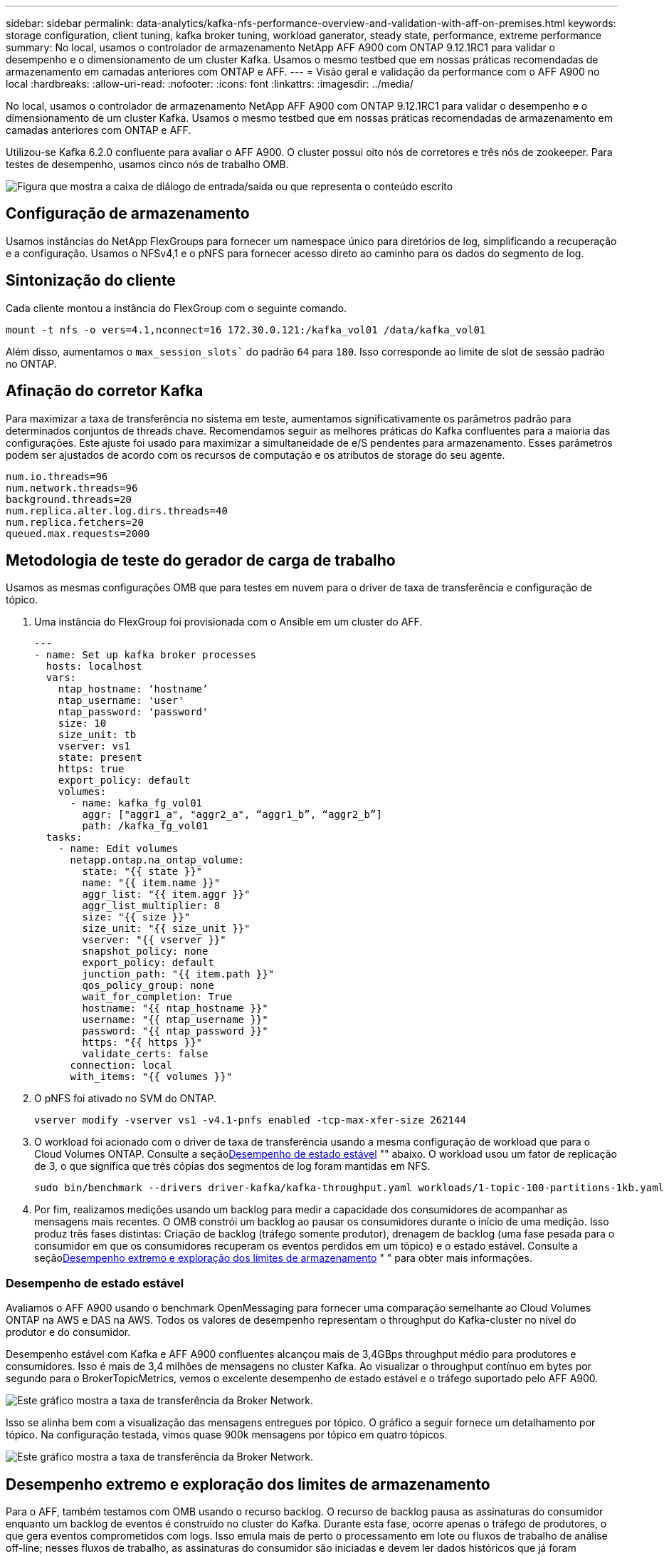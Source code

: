 ---
sidebar: sidebar 
permalink: data-analytics/kafka-nfs-performance-overview-and-validation-with-aff-on-premises.html 
keywords: storage configuration, client tuning, kafka broker tuning, workload ganerator, steady state, performance, extreme performance 
summary: No local, usamos o controlador de armazenamento NetApp AFF A900 com ONTAP 9.12.1RC1 para validar o desempenho e o dimensionamento de um cluster Kafka. Usamos o mesmo testbed que em nossas práticas recomendadas de armazenamento em camadas anteriores com ONTAP e AFF. 
---
= Visão geral e validação da performance com o AFF A900 no local
:hardbreaks:
:allow-uri-read: 
:nofooter: 
:icons: font
:linkattrs: 
:imagesdir: ../media/


[role="lead"]
No local, usamos o controlador de armazenamento NetApp AFF A900 com ONTAP 9.12.1RC1 para validar o desempenho e o dimensionamento de um cluster Kafka. Usamos o mesmo testbed que em nossas práticas recomendadas de armazenamento em camadas anteriores com ONTAP e AFF.

Utilizou-se Kafka 6.2.0 confluente para avaliar o AFF A900. O cluster possui oito nós de corretores e três nós de zookeeper. Para testes de desempenho, usamos cinco nós de trabalho OMB.

image:kafka-nfs-image32.png["Figura que mostra a caixa de diálogo de entrada/saída ou que representa o conteúdo escrito"]



== Configuração de armazenamento

Usamos instâncias do NetApp FlexGroups para fornecer um namespace único para diretórios de log, simplificando a recuperação e a configuração. Usamos o NFSv4,1 e o pNFS para fornecer acesso direto ao caminho para os dados do segmento de log.



== Sintonização do cliente

Cada cliente montou a instância do FlexGroup com o seguinte comando.

....
mount -t nfs -o vers=4.1,nconnect=16 172.30.0.121:/kafka_vol01 /data/kafka_vol01
....
Além disso, aumentamos o `max_session_slots`` do padrão `64` para `180`. Isso corresponde ao limite de slot de sessão padrão no ONTAP.



== Afinação do corretor Kafka

Para maximizar a taxa de transferência no sistema em teste, aumentamos significativamente os parâmetros padrão para determinados conjuntos de threads chave. Recomendamos seguir as melhores práticas do Kafka confluentes para a maioria das configurações. Este ajuste foi usado para maximizar a simultaneidade de e/S pendentes para armazenamento. Esses parâmetros podem ser ajustados de acordo com os recursos de computação e os atributos de storage do seu agente.

....
num.io.threads=96
num.network.threads=96
background.threads=20
num.replica.alter.log.dirs.threads=40
num.replica.fetchers=20
queued.max.requests=2000
....


== Metodologia de teste do gerador de carga de trabalho

Usamos as mesmas configurações OMB que para testes em nuvem para o driver de taxa de transferência e configuração de tópico.

. Uma instância do FlexGroup foi provisionada com o Ansible em um cluster do AFF.
+
....
---
- name: Set up kafka broker processes
  hosts: localhost
  vars:
    ntap_hostname: ‘hostname’
    ntap_username: 'user'
    ntap_password: 'password'
    size: 10
    size_unit: tb
    vserver: vs1
    state: present
    https: true
    export_policy: default
    volumes:
      - name: kafka_fg_vol01
        aggr: ["aggr1_a", "aggr2_a", “aggr1_b”, “aggr2_b”]
        path: /kafka_fg_vol01
  tasks:
    - name: Edit volumes
      netapp.ontap.na_ontap_volume:
        state: "{{ state }}"
        name: "{{ item.name }}"
        aggr_list: "{{ item.aggr }}"
        aggr_list_multiplier: 8
        size: "{{ size }}"
        size_unit: "{{ size_unit }}"
        vserver: "{{ vserver }}"
        snapshot_policy: none
        export_policy: default
        junction_path: "{{ item.path }}"
        qos_policy_group: none
        wait_for_completion: True
        hostname: "{{ ntap_hostname }}"
        username: "{{ ntap_username }}"
        password: "{{ ntap_password }}"
        https: "{{ https }}"
        validate_certs: false
      connection: local
      with_items: "{{ volumes }}"
....
. O pNFS foi ativado no SVM do ONTAP.
+
....
vserver modify -vserver vs1 -v4.1-pnfs enabled -tcp-max-xfer-size 262144
....
. O workload foi acionado com o driver de taxa de transferência usando a mesma configuração de workload que para o Cloud Volumes ONTAP. Consulte a seção<<Desempenho de estado estável>> "" abaixo. O workload usou um fator de replicação de 3, o que significa que três cópias dos segmentos de log foram mantidas em NFS.
+
....
sudo bin/benchmark --drivers driver-kafka/kafka-throughput.yaml workloads/1-topic-100-partitions-1kb.yaml
....
. Por fim, realizamos medições usando um backlog para medir a capacidade dos consumidores de acompanhar as mensagens mais recentes. O OMB constrói um backlog ao pausar os consumidores durante o início de uma medição. Isso produz três fases distintas: Criação de backlog (tráfego somente produtor), drenagem de backlog (uma fase pesada para o consumidor em que os consumidores recuperam os eventos perdidos em um tópico) e o estado estável. Consulte a seção<<Desempenho extremo e exploração dos limites de armazenamento>> " " para obter mais informações.




=== Desempenho de estado estável

Avaliamos o AFF A900 usando o benchmark OpenMessaging para fornecer uma comparação semelhante ao Cloud Volumes ONTAP na AWS e DAS na AWS. Todos os valores de desempenho representam o throughput do Kafka-cluster no nível do produtor e do consumidor.

Desempenho estável com Kafka e AFF A900 confluentes alcançou mais de 3,4GBps throughput médio para produtores e consumidores. Isso é mais de 3,4 milhões de mensagens no cluster Kafka. Ao visualizar o throughput contínuo em bytes por segundo para o BrokerTopicMetrics, vemos o excelente desempenho de estado estável e o tráfego suportado pelo AFF A900.

image:kafka-nfs-image33.png["Este gráfico mostra a taxa de transferência da Broker Network."]

Isso se alinha bem com a visualização das mensagens entregues por tópico. O gráfico a seguir fornece um detalhamento por tópico. Na configuração testada, vimos quase 900k mensagens por tópico em quatro tópicos.

image:kafka-nfs-image34.png["Este gráfico mostra a taxa de transferência da Broker Network."]



== Desempenho extremo e exploração dos limites de armazenamento

Para o AFF, também testamos com OMB usando o recurso backlog. O recurso de backlog pausa as assinaturas do consumidor enquanto um backlog de eventos é construído no cluster do Kafka. Durante esta fase, ocorre apenas o tráfego de produtores, o que gera eventos comprometidos com logs. Isso emula mais de perto o processamento em lote ou fluxos de trabalho de análise off-line; nesses fluxos de trabalho, as assinaturas do consumidor são iniciadas e devem ler dados históricos que já foram despejados do cache do corretor.

Para entender as limitações de armazenamento na taxa de transferência do consumidor nessa configuração, medimos a fase somente para o produtor para entender quanto tráfego de gravação o A900 poderia absorver. Consulte a próxima seção<<Orientação de dimensionamento>>" " para entender como aproveitar esses dados.

Durante a parte apenas do produtor desta medição, vimos um alto rendimento de pico que ultrapassou os limites do desempenho do A900 (quando outros recursos do corretor não estavam saturados atendendo ao tráfego do produtor e do consumidor).

image:kafka-nfs-image35.png["Figura que mostra a caixa de diálogo de entrada/saída ou que representa o conteúdo escrito"]


NOTE: Aumentamos o tamanho da mensagem para 16K gb para essa medição, para limitar as despesas gerais por mensagem e maximizar a taxa de transferência de armazenamento para pontos de montagem NFS.

....
messageSize: 16384
consumerBacklogSizeGB: 4096
....
O cluster Kafka confluente alcançou um pico de produção de 4,03GBps.

....
18:12:23.833 [main] INFO WorkloadGenerator - Pub rate 257759.2 msg/s / 4027.5 MB/s | Pub err     0.0 err/s …
....
Depois que o OMB completou o preenchimento do eventbacklog, o tráfego do consumidor foi reiniciado. Durante as medições com drenagem de backlog, observamos o pico de produtividade do consumidor de mais de 20Gbpskbps em todos os tópicos. A taxa de transferência combinada para o volume NFS que armazena os dados de log do OMB chegou a aproximadamente 30GBps Gbps.



== Orientação de dimensionamento

A Amazon Web Services oferece um https://aws.amazon.com/blogs/big-data/best-practices-for-right-sizing-your-apache-kafka-clusters-to-optimize-performance-and-cost/["guia de dimensionamento"^] para dimensionamento e dimensionamento de cluster Kafka.

Este dimensionamento fornece uma fórmula útil para determinar os requisitos de taxa de transferência de armazenamento para o seu cluster Kafka:

Para uma taxa de transferência agregada produzida no cluster de tcluster com um fator de replicação de r, a taxa de transferência recebida pelo storage de agente é a seguinte:

....
t[storage] = t[cluster]/#brokers + t[cluster]/#brokers * (r-1)
          = t[cluster]/#brokers * r
....
Isso pode ser simplificado ainda mais:

....
max(t[cluster]) <= max(t[storage]) * #brokers/r
....
Usar esta fórmula permite que você selecione a plataforma ONTAP apropriada para suas necessidades de hot Tier Kafka.

A tabela a seguir explica o throughput antecipado do produtor para o A900 com diferentes fatores de replicação:

|===
| Fator de replicação | Produtividade do produtor (GPps) 


| 3 (medido) | 3,4 


| 2 | 5,1 


| 1 | 10,2 
|===
